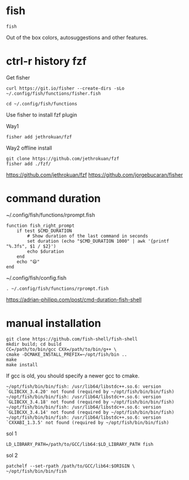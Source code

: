 
* fish
  
  #+begin_example
fish
  #+end_example

Out of the box colors, autosuggestions and other features.

* ctrl-r history fzf

Get fisher
  #+begin_example
curl https://git.io/fisher --create-dirs -sLo ~/.config/fish/functions/fisher.fish
  #+end_example

  #+begin_example
cd ~/.config/fish/functions
  #+end_example

Use fisher to install fzf plugin

Way1
  #+begin_example
fisher add jethrokuan/fzf
  #+end_example

Way2 offline install
#+begin_example
git clone https://github.com/jethrokuan/fzf
fisher add ./fzf/
#+end_example

https://github.com/jethrokuan/fzf
https://github.com/jorgebucaran/fisher

* command duration

~/.config/fish/functions/rprompt.fish

#+begin_example
function fish_right_prompt
    if test $CMD_DURATION
        # Show duration of the last command in seconds
        set duration (echo "$CMD_DURATION 1000" | awk '{printf "%.3fs", $1 / $2}')
        echo $duration
    end
    echo "😄"
end
#+end_example

~/.config/fish/config.fish

#+begin_example
. ~/.config/fish/functions/rprompt.fish
#+end_example
  
https://adrian-philipp.com/post/cmd-duration-fish-shell
  
* manual installation

  #+begin_example
git clone https://github.com/fish-shell/fish-shell
mkdir build; cd build
CC=/path/to/bin/gcc CXX=/path/to/bin/g++ \
cmake -DCMAKE_INSTALL_PREFIX=~/opt/fish/bin ..
make
make install
  #+end_example  

If gcc is old, you should specify a newer gcc to cmake.

#+begin_example
~/opt/fish/bin/bin/fish: /usr/lib64/libstdc++.so.6: version `GLIBCXX_3.4.20' not found (required by ~/opt/fish/bin/bin/fish)
~/opt/fish/bin/bin/fish: /usr/lib64/libstdc++.so.6: version `GLIBCXX_3.4.18' not found (required by ~/opt/fish/bin/bin/fish)
~/opt/fish/bin/bin/fish: /usr/lib64/libstdc++.so.6: version `GLIBCXX_3.4.14' not found (required by ~/opt/fish/bin/bin/fish)
~/opt/fish/bin/bin/fish: /usr/lib64/libstdc++.so.6: version `CXXABI_1.3.5' not found (required by ~/opt/fish/bin/bin/fish)
#+end_example

sol 1

#+begin_example
LD_LIBRARY_PATH=/path/to/GCC/lib64:$LD_LIBRARY_PATH fish
#+end_example

sol 2
#+begin_example
patchelf --set-rpath /path/to/GCC/lib64:$ORIGIN \
~/opt/fish/bin/bin/fish
#+end_example
